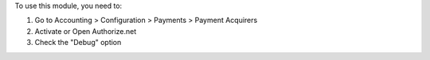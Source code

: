 To use this module, you need to:

#. Go to Accounting > Configuration > Payments > Payment Acquirers
#. Activate or Open Authorize.net
#. Check the "Debug" option
